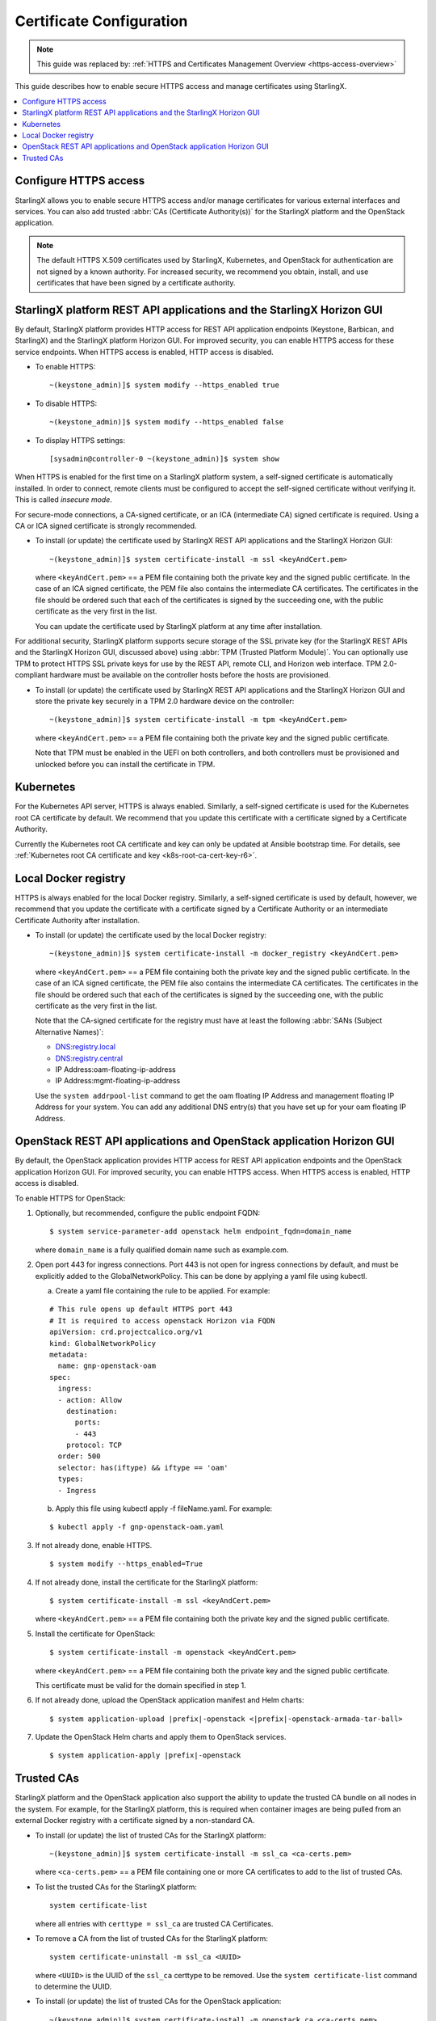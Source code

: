 =========================
Certificate Configuration
=========================

.. note::

   This guide was replaced by:
   :ref:`HTTPS and Certificates Management Overview <https-access-overview>`

This guide describes how to enable secure HTTPS access and manage certificates
using StarlingX.

.. contents::
   :local:
   :depth: 1

----------------------
Configure HTTPS access
----------------------

StarlingX allows you to enable secure HTTPS access and/or manage certificates
for various external interfaces and services. You can also add trusted
:abbr:`CAs (Certificate Authority(s))` for the StarlingX platform and the
OpenStack application.

.. note::

    The default HTTPS X.509 certificates used by StarlingX, Kubernetes, and
    OpenStack for authentication are not signed by a known authority. For
    increased security, we recommend you obtain, install, and use certificates
    that have been signed by a certificate authority.

----------------------------------------------------------------------
StarlingX platform REST API applications and the StarlingX Horizon GUI
----------------------------------------------------------------------

By default, StarlingX platform provides HTTP access for REST API application
endpoints (Keystone, Barbican, and StarlingX) and the StarlingX platform Horizon
GUI. For improved security, you can enable HTTPS access for these service
endpoints. When HTTPS access is enabled, HTTP access is disabled.


*   To enable HTTPS:
    ::

    ~(keystone_admin)]$ system modify --https_enabled true

*   To disable HTTPS:
    ::

    ~(keystone_admin)]$ system modify --https_enabled false

*   To display HTTPS settings:
    ::

    [sysadmin@controller-0 ~(keystone_admin)]$ system show


When HTTPS is enabled for the first time on a StarlingX platform system, a
self-signed certificate is automatically installed. In order to connect, remote
clients must be configured to accept the self-signed certificate without
verifying it. This is called *insecure mode*.

For secure-mode connections, a CA-signed certificate, or an ICA (intermediate
CA) signed certificate is required. Using a CA or ICA signed certificate is
strongly recommended.

*   To install (or update) the certificate used by StarlingX REST API
    applications and the StarlingX Horizon GUI:
    ::

    ~(keystone_admin)]$ system certificate-install -m ssl <keyAndCert.pem>

    where ``<keyAndCert.pem>`` == a PEM file containing both the private key
    and the signed public certificate. In the case of an ICA signed certificate,
    the PEM file also contains the intermediate CA certificates. The certificates
    in the file should be ordered such that each of the certificates is signed
    by the succeeding one, with the public certificate as the very first in the
    list.

    You can update the certificate used by StarlingX platform at any time after
    installation.

For additional security, StarlingX platform supports secure storage of the SSL
private key (for the StarlingX REST APIs and the StarlingX Horizon GUI,
discussed above) using :abbr:`TPM (Trusted Platform Module)`. You can optionally
use TPM to protect HTTPS SSL private keys for use by the REST API, remote CLI,
and Horizon web interface. TPM 2.0-compliant hardware must be available on the
controller hosts before the hosts are provisioned.

*   To install (or update) the certificate used by StarlingX REST API
    applications and the StarlingX Horizon GUI and store the private key
    securely in a TPM 2.0 hardware device on the controller:
    ::

    ~(keystone_admin)]$ system certificate-install -m tpm <keyAndCert.pem>

    where ``<keyAndCert.pem>`` == a PEM file containing both the private key and
    the signed public certificate.

    Note that TPM must be enabled in the UEFI on both
    controllers, and both controllers must be provisioned and unlocked before
    you can install the certificate in TPM.

----------
Kubernetes
----------

For the Kubernetes API server, HTTPS is always enabled. Similarly, a self-signed
certificate is used for the Kubernetes root CA certificate by default. We
recommend that you update this certificate with a certificate signed by a
Certificate Authority.

Currently the Kubernetes root CA certificate and key can only be updated at
Ansible bootstrap time. For details, see
:ref:`Kubernetes root CA certificate and key <k8s-root-ca-cert-key-r6>`.

---------------------
Local Docker registry
---------------------

HTTPS is always enabled for the local Docker registry. Similarly, a self-signed
certificate is used by default, however, we recommend that you update the
certificate with a certificate signed by a Certificate Authority or an
intermediate Certificate Authority after installation.

*   To install (or update) the certificate used by the local Docker registry:
    ::

    ~(keystone_admin)]$ system certificate-install -m docker_registry <keyAndCert.pem>

    where ``<keyAndCert.pem>`` == a PEM file containing both the private key and
    the signed public certificate. In the case of an ICA signed certificate, the
    PEM file also contains the intermediate CA certificates. The certificates in
    the file should be ordered such that each of the certificates is signed by
    the succeeding one, with the public certificate as the very first in the list.

    Note that the CA-signed certificate for the registry must have at least the
    following :abbr:`SANs (Subject Alternative Names)`:

    *   DNS:registry.local
    *   DNS:registry.central
    *   IP Address:oam-floating-ip-address
    *   IP Address:mgmt-floating-ip-address

    Use the ``system addrpool-list`` command to get the oam floating IP Address
    and management floating IP Address for your system. You can add any
    additional DNS entry(s) that you have set up for your oam floating IP
    Address.

---------------------------------------------------------------------
OpenStack REST API applications and OpenStack application Horizon GUI
---------------------------------------------------------------------

By default, the OpenStack application provides HTTP access for REST API
application endpoints and the OpenStack application Horizon GUI. For improved
security, you can enable HTTPS access. When HTTPS access is enabled, HTTP access
is disabled.

To enable HTTPS for OpenStack:

#.  Optionally, but recommended, configure the public endpoint FQDN:

    ::

    $ system service-parameter-add openstack helm endpoint_fqdn=domain_name

    where ``domain_name`` is a fully qualified domain name such as example.com.

#.  Open port 443 for ingress connections. Port 443 is not open for ingress
    connections by default, and must be explicitly added to the
    GlobalNetworkPolicy. This can be done by applying a yaml file using kubectl.

    a.  Create a yaml file containing the rule to be applied. For example:

    ::

        # This rule opens up default HTTPS port 443
        # It is required to access openstack Horizon via FQDN
        apiVersion: crd.projectcalico.org/v1
        kind: GlobalNetworkPolicy
        metadata:
          name: gnp-openstack-oam
        spec:
          ingress:
          - action: Allow
            destination:
              ports:
              - 443
            protocol: TCP
          order: 500
          selector: has(iftype) && iftype == 'oam'
          types:
          - Ingress

    b.  Apply this file using kubectl apply -f fileName.yaml. For example:

    ::

            $ kubectl apply -f gnp-openstack-oam.yaml

#.  If not already done, enable HTTPS.

    ::

    $ system modify --https_enabled=True

#.  If not already done, install the certificate for the StarlingX platform:

    ::

    $ system certificate-install -m ssl <keyAndCert.pem>

    where ``<keyAndCert.pem>`` == a PEM file containing both the private key and
    the signed public certificate.

#.  Install the certificate for OpenStack:

    ::

    $ system certificate-install -m openstack <keyAndCert.pem>

    where ``<keyAndCert.pem>`` == a PEM file containing both the private key and
    the signed public certificate.

    This certificate must be valid for the domain specified in step 1.

#.  If not already done, upload the OpenStack application manifest and Helm
    charts:

    .. parsed-literal::

        $ system application-upload |prefix|-openstack <|prefix|-openstack-armada-tar-ball>

#.  Update the OpenStack Helm charts and apply them to OpenStack services.

    .. parsed-literal::

        $ system application-apply |prefix|-openstack

-----------
Trusted CAs
-----------

StarlingX platform and the OpenStack application also support the ability to
update the trusted CA bundle on all nodes in the system. For example, for the
StarlingX platform, this is required when container images are being pulled from
an external Docker registry with a certificate signed by a non-standard CA.

*   To install (or update) the list of trusted CAs for the StarlingX platform:

    ::

    ~(keystone_admin)]$ system certificate-install -m ssl_ca <ca-certs.pem>

    where ``<ca-certs.pem>`` == a PEM file containing one or more CA
    certificates to add to the list of trusted CAs.

*   To list the trusted CAs for the StarlingX platform:

    ::

        system certificate-list

    where all entries with ``certtype = ssl_ca`` are trusted CA Certificates.

*   To remove a CA from the list of trusted CAs for the StarlingX platform:

    ::

        system certificate-uninstall -m ssl_ca <UUID>

    where ``<UUID>`` is the UUID of the ``ssl_ca`` certtype to be removed.
    Use the ``system certificate-list`` command to determine the UUID.

*   To install (or update) the list of trusted CAs for the OpenStack
    application:

    ::

    ~(keystone_admin)]$ system certificate-install -m openstack_ca <ca-certs.pem>

    where ``<ca-certs.pem>`` == a PEM file containing one or more CA
    certificates.

    .. note::

        Only a single *trusted CA* PEM file is managed, with each invocation of
        the above command overwriting the previous file. If multiple additional
        trusted CA certificates are required, there must be multiple CA
        certificates in the PEM file.

*   To update the OpenStack Helm charts and apply them:

    .. parsed-literal::

        ~(keystone_admin)]$ system application-apply |prefix|-openstack
